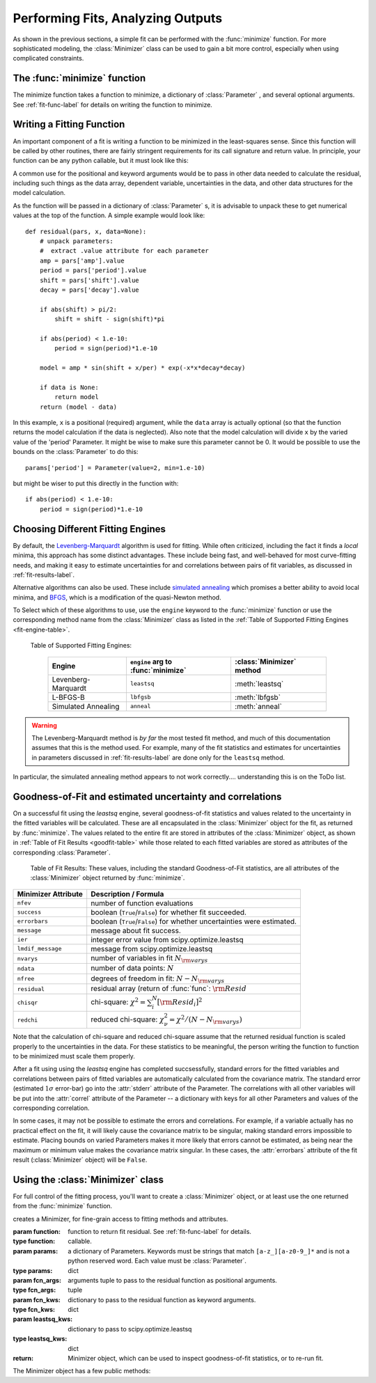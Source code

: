 
=======================================
Performing Fits, Analyzing Outputs
=======================================

As shown in the previous sections, a simple fit can be performed with
the :func:`minimize` function.    For more sophisticated modeling,
the :class:`Minimizer` class can be used to gain a bit more control,
especially when using complicated constraints.


The :func:`minimize` function
===============================

The minimize function takes a function to minimize, a dictionary of
:class:`Parameter` , and several optional arguments.    See
:ref:`fit-func-label` for details on writing the function to minimize.

.. function:: minimize(function, params[, args=None[, kws=None[, engine='leastsq'[, **leastsq_kws]]]])

   find values for the params so that the sum-of-squares of the returned array
   from function is minimized.

   :param function:  function to return fit residual.  See :ref:`fit-func-label` for details.
   :type  function:  callable.
   :param params:  a dictionary of Parameters.  Keywords must be strings
                   that match ``[a-z_][a-z0-9_]*`` and is not a python
                   reserved word.  Each value must be :class:`Parameter`.
   :type  params:  dict
   :param args:  arguments tuple to pass to the residual function as  positional arguments.
   :type  args:  tuple
   :param kws:   dictionary to pass to the residual function as keyword arguments.
   :type  kws:  dict
   :param engine:  name of fitting engine to use. See  :ref:`fit-engines-label` for details
   :type  engine:  string
   :param leastsq_kws:  dictionary to pass to scipy.optimize.leastsq
   :type  leastsq_kws:  dict
   :return: Minimizer object, which can be used to inspect goodness-of-fit
            statistics, or to re-run fit.

   On output, the params will be updated with best-fit values and, where
   appropriate, estimated uncertainties and correlations.  See
   :ref:`fit-results-label` for further details.

..  _fit-func-label:

Writing a Fitting Function
===============================

An important component of a fit is writing a function to be minimized in
the least-squares sense.   Since this function will be called by other
routines, there are fairly stringent requirements for its call signature
and return value.   In principle, your function can be any python callable,
but it must look like this:

.. function:: func(params, *args, **kws):

   calculate residual from parameters.

   :param params: parameters.
   :type  params:  dict
   :param args:  positional arguments.  Must match `args` argument to :func:`minimize`
   :param kws:   keyword arguments.  Must match `kws` argument to :func:`minimize`
   :return: residual array (generally data-model) to be minimized in the least-squares sense.
   :rtype: numpy array.  The length of this array cannot change between calls.


A common use for the positional and keyword arguments would be to pass in other
data needed to calculate the residual, including such things as the data array,
dependent variable, uncertainties in the data, and other data structures for the
model calculation.

As the function will be passed in a dictionary of :class:`Parameter` s, it is
advisable to unpack these to get numerical values at the top of the function.  A
simple example would look like::

    def residual(pars, x, data=None):
        # unpack parameters:
        #  extract .value attribute for each parameter
        amp = pars['amp'].value
        period = pars['period'].value
        shift = pars['shift'].value
        decay = pars['decay'].value

        if abs(shift) > pi/2:
            shift = shift - sign(shift)*pi

        if abs(period) < 1.e-10:
            period = sign(period)*1.e-10

        model = amp * sin(shift + x/per) * exp(-x*x*decay*decay)

        if data is None:
            return model
        return (model - data)

In this example, ``x`` is a positional (required) argument, while the ``data``
array is actually optional (so that the function returns the model calculation
if the data is neglected).   Also note that the model calculation will divide
``x`` by the varied value of the 'period' Parameter.  It might be wise to
make sure this parameter cannot be 0.   It would be possible to use the bounds
on the :class:`Parameter` to do this::

    params['period'] = Parameter(value=2, min=1.e-10)

but might be wiser to put this directly in the function with::

        if abs(period) < 1.e-10:
            period = sign(period)*1.e-10


..  _fit-engines-label:

Choosing Different Fitting Engines
===========================================

By default, the `Levenberg-Marquardt
<http://en.wikipedia.org/wiki/Levenberg-Marquardt_algorithm>`_ algorithm is
used for fitting.  While often criticized, including the fact it finds a
*local* minima, this approach has some distinct advantages.  These include
being fast, and well-behaved for most curve-fitting needs, and making it
easy to estimate uncertainties for and correlations between pairs of fit
variables, as discussed in :ref:`fit-results-label`.

Alternative algorithms can also be used. These include `simulated annealing
<http://en.wikipedia.org/wiki/Simulated_annealing>`_ which promises a
better ability to avoid local minima, and `BFGS
<http://en.wikipedia.org/wiki/Limited-memory_BFGS>`_, which is a
modification of the quasi-Newton method.

To Select which of these algorithms to use, use the ``engine`` keyword to the
:func:`minimize` function or use the corresponding method name from the
:class:`Minimizer` class as listed in the
:ref:`Table of Supported Fitting Engines <fit-engine-table>`.

.. _fit-engine-table:

 Table of Supported Fitting Engines:

  +------------------------+-------------------------------------+------------------------------+
  | Engine                 |  ``engine`` arg to :func:`minimize` | :class:`Minimizer` method    |
  +========================+=====================================+==============================+
  | Levenberg-Marquardt    |  ``leastsq``                        |  :meth:`leastsq`             |
  +------------------------+-------------------------------------+------------------------------+
  | L-BFGS-B               |  ``lbfgsb``                         |  :meth:`lbfgsb`              |
  +------------------------+-------------------------------------+------------------------------+
  | Simulated Annealing    |  ``anneal``                         |  :meth:`anneal`              |
  +------------------------+-------------------------------------+------------------------------+


.. warning::

  The Levenberg-Marquardt method is *by far* the most tested fit method,
  and much of this documentation assumes that this is the method used.  For
  example, many of the fit statistics and estimates for uncertainties in
  parameters discussed in :ref:`fit-results-label` are done only for the
  ``leastsq`` method.

In particular, the simulated annealing method appears to not work
correctly.... understanding this is on the ToDo list.

..  _fit-results-label:

Goodness-of-Fit and estimated uncertainty and correlations
===================================================================

On a successful fit using the `leastsq` engine, several goodness-of-fit
statistics and values related to the uncertainty in the fitted variables will be
calculated.  These are all encapsulated in the :class:`Minimizer` object for the
fit, as returned by :func:`minimize`.  The values related to the entire fit are
stored in attributes of the :class:`Minimizer` object, as shown in :ref:`Table
of Fit Results <goodfit-table>` while those related to each fitted variables are
stored as attributes of the corresponding :class:`Parameter`.


.. _goodfit-table:

 Table of Fit Results:  These values, including the standard Goodness-of-Fit statistics,
 are all attributes of the :class:`Minimizer` object returned by :func:`minimize`.

+----------------------+----------------------------------------------------------------------------+
| Minimizer Attribute  | Description / Formula                                                      |
+======================+============================================================================+
|  ``nfev``            | number of function evaluations                                             |
+----------------------+----------------------------------------------------------------------------+
|  ``success``         | boolean (``True``/``False``) for whether fit succeeded.                    |
+----------------------+----------------------------------------------------------------------------+
|  ``errorbars``       | boolean (``True``/``False``) for whether uncertainties were estimated.     |
+----------------------+----------------------------------------------------------------------------+
|  ``message``         | message about fit success.                                                 |
+----------------------+----------------------------------------------------------------------------+
|  ``ier``             | integer error value from scipy.optimize.leastsq                            |
+----------------------+----------------------------------------------------------------------------+
|  ``lmdif_message``   | message from scipy.optimize.leastsq                                        |
+----------------------+----------------------------------------------------------------------------+
|  ``nvarys``          | number of variables in fit  :math:`N_{\rm varys}`                          |
+----------------------+----------------------------------------------------------------------------+
|  ``ndata``           | number of data points:  :math:`N`                                          |
+----------------------+----------------------------------------------------------------------------+
|  ``nfree``           | degrees of freedom in fit:  :math:`N - N_{\rm varys}`                      |
+----------------------+----------------------------------------------------------------------------+
|  ``residual``        | residual array (return of :func:`func`:  :math:`{\rm Resid}`               |
+----------------------+----------------------------------------------------------------------------+
|  ``chisqr``          | chi-square: :math:`\chi^2 = \sum_i^N [{\rm Resid}_i]^2`                    |
+----------------------+----------------------------------------------------------------------------+
|  ``redchi``          | reduced chi-square: :math:`\chi^2_{\nu}= {\chi^2} / {(N - N_{\rm varys})}` |
+----------------------+----------------------------------------------------------------------------+

Note that the calculation of chi-square and reduced chi-square assume that the
returned residual function is scaled properly to the uncertainties in the data.
For these statistics to be meaningful, the person writing the function to
function to be minimized must scale them properly.

After a fit using using the `leastsq` engine has completed succsessfully,
standard errors for the fitted variables and correlations between pairs of
fitted variables are automatically calculated from the covariance matrix.
The standard error (estimated :math:`1\sigma` error-bar) go into the
:attr:`stderr` attribute of the Parameter.  The correlations with all other
variables will be put into the :attr:`correl` attribute of the Parameter --
a dictionary with keys for all other Parameters and values of the
corresponding correlation.

In some cases, it may not be possible to estimate the errors and
correlations.  For example, if a variable actually has no practical effect
on the fit, it will likely cause the covariance matrix to be singular,
making standard errors impossible to estimate.  Placing bounds on varied
Parameters makes it more likely that errors cannot be estimated, as being
near the maximum or minimum value makes the covariance matrix singular.  In
these cases, the :attr:`errorbars` attribute of the fit result
(:class:`Minimizer` object) will be ``False``.


..  _fit-minimizer-label:

Using the :class:`Minimizer` class
=======================================

For full control of the fitting process, you'll want to create a
:class:`Minimizer` object, or at least use the one returned from the
:func:`minimize` function.

.. class:: Minimizer(function, params[, fcn_args=None[, fcn_kws=None[, **kws]]]])

   creates a Minimizer, for fine-grain access to fitting methods and attributes.

   :param function:  function to return fit residual.  See :ref:`fit-func-label` for details.
   :type  function:  callable.
   :param params:  a dictionary of Parameters.  Keywords must be strings
                   that match ``[a-z_][a-z0-9_]*`` and is not a python
                   reserved word.  Each value must be :class:`Parameter`.
   :type  params:  dict
   :param fcn_args:  arguments tuple to pass to the residual function as  positional arguments.
   :type  fcn_args:  tuple
   :param fcn_kws:   dictionary to pass to the residual function as keyword arguments.
   :type  fcn_kws:  dict
   :param leastsq_kws:  dictionary to pass to scipy.optimize.leastsq
   :type  leastsq_kws:  dict
   :return: Minimizer object, which can be used to inspect goodness-of-fit
            statistics, or to re-run fit.


The Minimizer object has a few public methods:

.. method:: leastsq(**kws)

   perform fit with Levenberg-Marquardt algorithm.  Keywords will be passed directly to
   `scipy.optimize.leastsq <http://docs.scipy.org/doc/scipy/reference/generated/scipy.optimize.leastsq.html>`_.
   By default, numerical derivatives are used, and the following arguments are set:

    +----------------------+----------------+------------------------------------------------------------+
    | ``leastsq`` argument |  Default Value | Description                                                |
    +======================+================+============================================================+
    | ``xtol``             |  1.e-7         | Relative error in the approximate solution                 |
    +----------------------+----------------+------------------------------------------------------------+
    | ``ftol``             |  1.e-7         | Relative error in the desired sum of squares               |
    +----------------------+----------------+------------------------------------------------------------+
    | ``maxfev``           | 1000*(nvar+1)  | maximum number of function calls (nvar= # of variables)    |
    +----------------------+----------------+------------------------------------------------------------+


.. method:: anneal(**kws)

   perform fit with Simulated Annealing.  Keywords will be passed directly to
   `scipy.optimize.anneal <http://docs.scipy.org/doc/scipy/reference/generated/scipy.optimize.anneal.html>`_.

.. method:: lbfgsb(**kws)

   perform fit with L-BFGS-B algorithm.  Keywords will be passed directly to
   `scipy.optimize.fmin_l_bfgs_b <http://docs.scipy.org/doc/scipy/reference/generated/scipy.optimize.fmin_l_bfgs_b.html>`_.


.. method:: prepare_fit(**kws)

   prepares and initializes model and Parameters for subsequent
   fitting. This routine prepares the conversion of :class:`Parameters`
   into fit variables, organizes parameter bounds, and parses, checks and
   "compiles" constrain expressions.


   This is called directly by the fitting methods, and it is generally not
   necessary to call this function explicitly.  An exception is when you
   would like to call your function to minimize prior to running one of the
   minimization routines, for example, to calculate the initial residual
   function.  In that case, you might want to do something like::

      myfit = Minimizer(my_residual, params,  fcn_args=(x,), fcn_kws={'data':data})

      myfit.prepare_fit()
      init = my_residual(p_fit, x)
      pylab.plot(x, init, 'b--')

      myfit.leastsq()

   That is, this method should be called prior to your fitting function being called.


